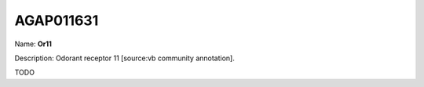 
AGAP011631
=============

Name: **Or11**

Description: Odorant receptor 11 [source:vb community annotation].

TODO
